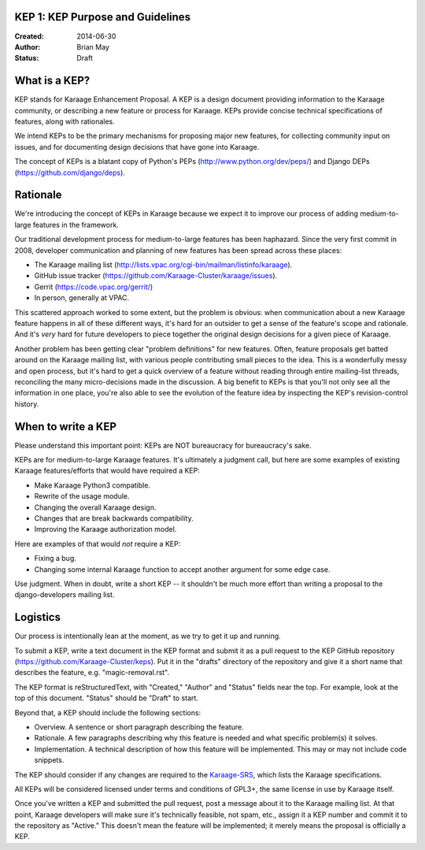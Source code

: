 KEP 1: KEP Purpose and Guidelines
=================================

:Created: 2014-06-30
:Author: Brian May
:Status: Draft

What is a KEP?
==============

KEP stands for Karaage Enhancement Proposal. A KEP is a design document
providing information to the Karaage community, or describing a new feature
or process for Karaage. KEPs provide concise technical specifications of
features, along with rationales.

We intend KEPs to be the primary mechanisms for proposing major new features,
for collecting community input on issues, and for documenting design
decisions that have gone into Karaage.

The concept of KEPs is a blatant copy of Python's PEPs
(http://www.python.org/dev/peps/) and Django DEPs
(https://github.com/django/deps).

Rationale
=========

We're introducing the concept of KEPs in Karaage because we expect it to
improve our process of adding medium-to-large features in the framework.

Our traditional development process for medium-to-large features has been
haphazard. Since the very first commit in 2008, developer communication and
planning of new features has been spread across these places:

* The Karaage mailing list
  (http://lists.vpac.org/cgi-bin/mailman/listinfo/karaage).

* GitHub issue tracker
  (https://github.com/Karaage-Cluster/karaage/issues).

* Gerrit
  (https://code.vpac.org/gerrit/)

* In person, generally at VPAC.

This scattered approach worked to some extent, but the problem is obvious:
when communication about a new Karaage feature happens in all of these different
ways, it's hard for an outsider to get a sense of the feature's scope and
rationale. And it's *very* hard for future developers to piece together
the original design decisions for a given piece of Karaage.

Another problem has been getting clear "problem definitions" for new features.
Often, feature proposals get batted around on the Karaage mailing
list, with various people contributing small pieces to the idea. This is a
wonderfully messy and open process, but it's hard to get a quick overview
of a feature without reading through entire mailing-list threads, reconciling
the many micro-decisions made in the discussion. A big benefit to KEPs is that
you'll not only see all the information in one place, you're also able to see
the evolution of the feature idea by inspecting the KEP's revision-control
history.

When to write a KEP
===================

Please understand this important point: KEPs are NOT bureaucracy for
bureaucracy's sake.

KEPs are for medium-to-large Karaage features. It's ultimately a judgment call,
but here are some examples of existing Karaage features/efforts that would
have required a KEP:

* Make Karaage Python3 compatible.

* Rewrite of the usage module.

* Changing the overall Karaage design.

* Changes that are break backwards compatibility.

* Improving the Karaage authorization model.

Here are examples of that would *not* require a KEP:

* Fixing a bug.

* Changing some internal Karaage function to accept another argument for
  some edge case.

Use judgment. When in doubt, write a short KEP -- it shouldn't be much more
effort than writing a proposal to the django-developers mailing list.

Logistics
=========

Our process is intentionally lean at the moment, as we try to get it up and
running.

To submit a KEP, write a text document in the KEP format and submit it as a
pull request to the KEP GitHub repository
(https://github.com/Karaage-Cluster/keps).
Put it in the "drafts" directory of the repository and give it a short name
that describes the feature, e.g. "magic-removal.rst".

The KEP format is reStructuredText, with "Created," "Author" and "Status"
fields near the top. For example, look at the top of this document. "Status"
should be "Draft" to start.

Beyond that, a KEP should include the following sections:

* Overview. A sentence or short paragraph describing the feature.

* Rationale. A few paragraphs describing why this feature is needed
  and what specific problem(s) it solves.

* Implementation. A technical description of how this feature will
  be implemented. This may or may not include code snippets.

The KEP should consider if any changes are required to the `Karaage-SRS
<https://readthedocs.org/builds/karaage-srs/>`_, which lists the
Karaage specifications.

All KEPs will be considered licensed under terms and conditions of GPL3+, the
same license in use by Karaage itself.

Once you've written a KEP and submitted the pull request, post a message about
it to the Karaage mailing list. At that point, Karaage developers will
make sure it's technically feasible, not spam, etc., assign it a KEP number and
commit it to the repository as "Active." This doesn't mean the feature will be
implemented; it merely means the proposal is officially a KEP.
